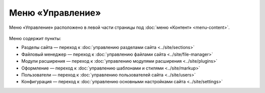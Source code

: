 Меню «Управление»
=================

Меню «Управление» расположено в левой части страницы под :doc:`меню «Контент» <menu-content>`.

.. figure:: admin-site-menu.png
   :alt: Меню Управление

Меню содержит пункты:

* Разделы сайта — переход к :doc:`управлению разделами сайта <../site/sections>`
* Файловый менеджер — переход к :doc:`управлению файлами сайта <../site/file-manager>`
* Модули расширения — переход к :doc:`управлению модулями расширения <../site/plugins>`
* Оформление — переход к :doc:`управлению шаблонами и стилями <../site/markup>`
* Пользователи — переход к :doc:`управлению пользователей сайта <../site/users>`
* Конфигурация — переход к :doc:`управлению основными настройками сайта <../site/settings>`
